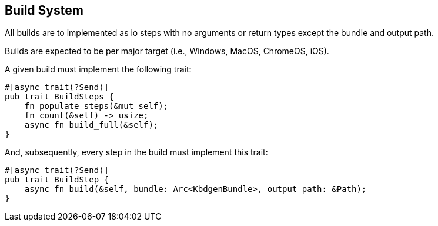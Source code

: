 == Build System

All builds are to implemented as io steps with no 
arguments or return types except the bundle and output path.

Builds are expected to be per major target (i.e., Windows, 
MacOS, ChromeOS, iOS).

A given build must implement the following trait:

```
#[async_trait(?Send)]
pub trait BuildSteps {
    fn populate_steps(&mut self);
    fn count(&self) -> usize;
    async fn build_full(&self);
}
```

And, subsequently, every step in the build must implement this trait:

```
#[async_trait(?Send)]
pub trait BuildStep {
    async fn build(&self, bundle: Arc<KbdgenBundle>, output_path: &Path);
}
```

